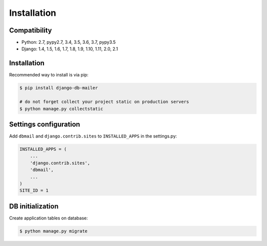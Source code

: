 Installation
============

Compatibility
-------------

* Python: 2.7, pypy2.7, 3.4, 3.5, 3.6, 3.7, pypy3.5
* Django: 1.4, 1.5, 1.6, 1.7, 1.8, 1.9, 1.10, 1.11, 2.0, 2.1


Installation
------------

Recommended way to install is via pip:

.. code-block:: bash

    $ pip install django-db-mailer

    # do not forget collect your project static on production servers
    $ python manage.py collectstatic


.. _basic:

Settings configuration
----------------------

Add ``dbmail`` and ``django.contrib.sites`` to ``INSTALLED_APPS`` in the settings.py:

.. code-block:: python

    INSTALLED_APPS = (
        ...
        'django.contrib.sites',
        'dbmail',
        ...
    )
    SITE_ID = 1


DB initialization
-----------------

Create application tables on database:


.. code-block:: bash

    $ python manage.py migrate
